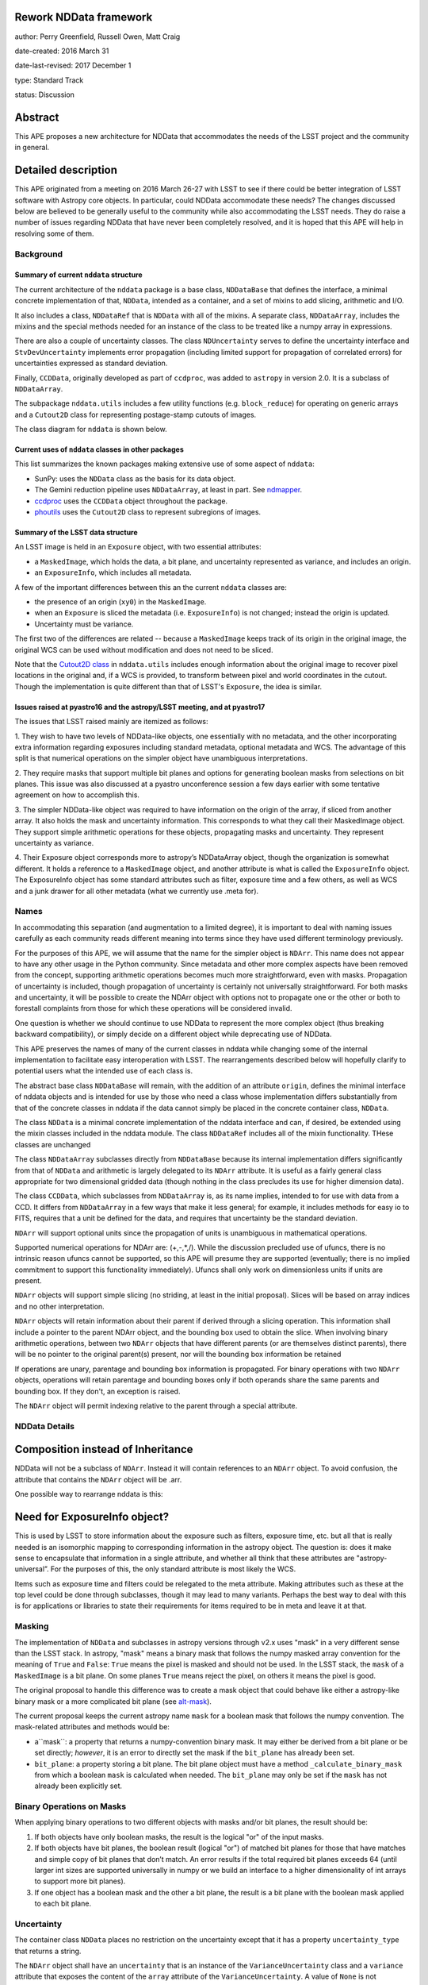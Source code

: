 Rework NDData framework
-----------------------

author: Perry Greenfield, Russell Owen, Matt Craig

date-created: 2016 March 31

date-last-revised: 2017 December 1

type: Standard Track

status: Discussion


Abstract
--------

This APE proposes a new architecture for NDData that accommodates
the needs of the LSST project and the community in general.


Detailed description
--------------------

This APE originated from a meeting on 2016 March 26-27 with LSST to see if
there could be better integration of LSST software with Astropy core objects.
In particular, could NDData accommodate these needs? The changes discussed
below are believed to be generally useful to the community while also
accommodating the LSST needs. They do raise a number of issues regarding
NDData that have never been completely resolved, and it is hoped that this
APE will help in resolving some of them.

Background
++++++++++

Summary of current ``nddata`` structure
***************************************

The current architecture of the ``nddata`` package is a base class, ``NDDataBase``
that defines the interface, a minimal concrete implementation of that,
``NDData``, intended as a container, and a set of mixins to add slicing,
arithmetic and I/O.

It also includes a class, ``NDDataRef`` that is ``NDData`` with all of the
mixins. A separate class, ``NDDataArray``, includes the mixins and the special
methods needed for an instance of the class to be treated like a numpy array
in expressions.

There are also a couple of uncertainty classes. The class ``NDUncertainty``
serves to define the uncertainty interface and ``StvDevUncertainty`` implements
error propagation (including limited support for propagation of correlated
errors) for uncertainties expressed as standard deviation.

Finally, ``CCDData``, originally developed as part of ``ccdproc``, was added
to ``astropy`` in version 2.0. It is a subclass of ``NDDataArray``.

The subpackage ``nddata.utils`` includes a few utility functions (e.g.
``block_reduce``) for operating on generic arrays and a ``Cutout2D`` class for
representing postage-stamp cutouts of images.

The class diagram for ``nddata`` is shown below.

.. image:: images/current-nddata.png
    :scale: 50 %
    :target: images/current-nddata.png

Current uses of ``nddata`` classes in other packages
****************************************************

This list summarizes the known packages making extensive use of some aspect of
``nddata``:

+ SunPy: uses the ``NDData`` class as the basis for its data object.
+ The Gemini reduction pipeline uses ``NDDataArray``, at least in part. See
  `ndmapper <https://github.com/jehturner/ndmapper>`_.
+ `ccdproc <http://cccdproc.rtfd.io>`_ uses the ``CCDData`` object throughout
  the package.
+ `phoutils <http://photutils.rtfd.io>`_ uses the ``Cutout2D`` class to
  represent subregions of images.

Summary of the LSST data structure
**********************************

An LSST image is held in an ``Exposure`` object, with two essential attributes:

+ a ``MaskedImage``, which holds the data, a bit plane, and uncertainty represented as variance, and includes an origin.
+ an ``ExposureInfo``, which includes all metadata.

A few of the important differences between this an the current ``nddata`` classes are:

+ the presence of an origin (``xy0``) in the ``MaskedImage``.
+ when an ``Exposure`` is sliced the metadata (i.e. ``ExposureInfo``)
  is not changed; instead the origin is updated.
+ Uncertainty must be variance.

The first two of the differences are related -- because a ``MaskedImage``
keeps track of its origin in the original image, the original WCS can be used
without modification and does not need to be sliced.

Note that the `Cutout2D class <http://astropy.readthedocs.io/en/stable/nddata/utils.html#d-cutout-images>`_
in ``nddata.utils`` includes enough information about the original image to
recover pixel locations in the original and, if a WCS is provided, to
transform between pixel and world coordinates in the cutout. Though the
implementation is quite different than that of LSST's ``Exposure``, the idea
is similar.

Issues raised at pyastro16 and the astropy/LSST meeting, and at pyastro17
*************************************************************************

The issues that LSST raised mainly are itemized as follows:

1. They wish to have two levels of NDData-like objects, one essentially
with no metadata, and the other incorporating extra information regarding
exposures including standard metadata, optional metadata and WCS. The
advantage of this split is that numerical operations on the simpler object
have unambiguous interpretations.

2. They require masks that support multiple bit planes and options for
generating boolean masks from selections on bit planes. This issue was
also discussed at a pyastro unconference session a few days earlier with
some tentative agreement on how to accomplish this.

3. The simpler NDData-like object was required to have information on the
origin of the array, if sliced from another array. It also holds the mask
and uncertainty information. This corresponds to what they call their
MaskedImage object. They support simple arithmetic operations for these
objects, propagating masks and uncertainty. They represent uncertainty as
variance.

4. Their Exposure object corresponds more to astropy’s NDDataArray object, though
the organization is somewhat different. It holds a reference to a ``MaskedImage``
object, and another attribute is what is called the ``ExposureInfo`` object.
The ExposureInfo object has some standard attributes such as filter, exposure
time and a few others, as well as WCS and a junk drawer for
all other metadata (what we currently use .meta for).

Names
+++++

In accommodating this separation (and augmentation to a limited degree), it
is important to deal with naming issues carefully as each community reads
different meaning into terms since they have used different terminology
previously.

For the purposes of this APE, we will assume that the name for the simpler
object is ``NDArr``. This name does not appear to have any other usage in the
Python community.  Since metadata and other more complex aspects have been
removed from the concept, supporting arithmetic operations becomes much more
straightforward, even with masks. Propagation of uncertainty is included,
though propagation of uncertainty is certainly not universally
straightforward. For both masks and uncertainty, it will be possible to create
the NDArr object with options not to propagate one or the other or both to
forestall complaints from those for which these operations will be considered
invalid.

One question is whether we should continue to use NDData to represent the
more complex object (thus breaking backward compatibility), or simply
decide on a different object while deprecating use of NDData.

This APE preserves the names of many of the current classes in nddata while
changing some of the internal implementation to facilitate easy interoperation
with LSST. The rearrangements described below will hopefully clarify to
potential users what the intended use of each class is.

The abstract base class ``NDDataBase`` will remain, with the addition of an
attribute ``origin``, defines the minimal interface of nddata objects and is
intended for use by those who need a class whose implementation differs
substantially from that of the concrete classes in nddata if the data cannot
simply be placed in the concrete container class, ``NDData``.

The class ``NDData`` is a minimal concrete implementation of the nddata
interface and can, if desired, be extended using the mixin classes included in
the nddata module. The class ``NDDataRef`` includes all of the mixin
functionality. THese classes are unchanged

The class ``NDDataArray`` subclasses directly from ``NDDataBase`` because its
internal implementation differs significantly from that of ``NDData`` and
arithmetic is largely delegated to its ``NDArr`` attribute. It is useful as a
fairly general class appropriate for two dimensional gridded data (though
nothing in the class precludes its use for higher dimension data).

The class ``CCDData``, which subclasses from ``NDDataArray`` is, as its name
implies, intended to for use with data from a CCD. It differs from
``NDDataArray`` in a few ways that make it less general; for example, it
includes methods for easy io to FITS, requires that a unit be defined for the
data, and requires that uncertainty be the standard deviation.

``NDArr`` will support optional units since the propagation of units is
unambiguous in mathematical operations.

Supported numerical operations for NDArr are: (+,-,*,/). While the discussion
precluded use of ufuncs, there is no intrinsic reason ufuncs cannot be
supported, so this APE will presume they are supported (eventually; there
is no implied commitment to support this functionality immediately). Ufuncs
shall only work on dimensionless units if units are present.

``NDArr`` objects will support simple slicing (no striding, at least in the
initial proposal). Slices will be based on array indices and no other
interpretation.

``NDArr`` objects will retain information about their parent if derived through
a slicing operation. This information shall include a pointer to the parent
NDArr object, and the bounding box used to obtain the slice. When involving
binary arithmetic operations, between two ``NDArr`` objects that have different
parents (or are themselves distinct parents), there will be no pointer to
the original parent(s) present, nor will the bounding box information be
retained

If operations are unary, parentage and bounding box information is propagated.
For binary operations with two ``NDArr`` objects, operations
will retain parentage and bounding boxes only if both operands share the same
parents and bounding box. If they don't, an exception is raised.

The ``NDArr`` object will permit indexing relative to the parent through a special
attribute.

NDData Details
++++++++++++++

Composition instead of Inheritance
----------------------------------

NDData will not be a subclass of ``NDArr``. Instead it will contain references
to an ``NDArr`` object. To avoid confusion, the attribute that contains the
``NDArr`` object will be .arr.

One possible way to rearrange nddata is this:

.. image:: images/new-nddata.png
    :scale: 50 %
    :target: images/new-nddata.png

Need for ExposureInfo object?
-----------------------------

This is used by LSST to store information about the exposure such as filters,
exposure time, etc. but all that is really needed is an isomorphic mapping
to corresponding information in the astropy object. The question is: does
it make sense to encapsulate that information in a single attribute, and
whether all think that these attributes are "astropy-universal”. For the
purposes of this, the only standard attribute is most likely the WCS.

Items such as exposure time and filters could be relegated to the meta
attribute. Making attributes such as these at the top level could be done
through subclasses, though it may lead to many variants. Perhaps the best way
to deal with this is for applications or libraries to state their requirements
for items required to be in meta and leave it at that.

Masking
+++++++

The implementation of ``NDData`` and subclasses in astropy versions through
v2.x uses "mask" in a very different sense than the LSST stack. In astropy,
"mask" means a binary mask that follows the numpy masked array convention for
the meaning of ``True`` and ``False``: ``True`` means the pixel is masked and
should not be used. In the LSST stack, the ``mask`` of a ``MaskedImage`` is a
bit plane. On some planes ``True`` means reject the pixel, on others it means
the pixel is good.

The original proposal to handle this difference was to create a mask object
that could behave like either a astropy-like binary mask or a more complicated
bit plane (see `alt-mask`_).

The current proposal keeps the current astropy name ``mask`` for a boolean mask
that follows the numpy convention. The mask-related attributes and methods would be:

+ a``mask``: a property that returns a numpy-convention binary mask.
  It may either be derived from a bit plane or be set directly; *however*, it
  is an error to directly set the mask if the ``bit_plane`` has already been
  set.
+ ``bit_plane``: a property storing a bit plane. The bit plane object must
  have a method ``_calculate_binary_mask`` from which a boolean ``mask`` is
  calculated when needed. The ``bit_plane`` may only be set if the ``mask``
  has not already been explicitly set.


Binary Operations on Masks
++++++++++++++++++++++++++

When applying binary operations to two different objects
with masks and/or bit planes, the result should be:

1. If both objects have only boolean masks, the result is the logical "or" of
   the input masks.

2. If both objects have bit planes, the boolean result (logical "or") of
   matched bit planes for those that have matches and simple copy
   of bit planes that don’t match. An error results if the total required bit
   planes exceeds 64 (until larger int sizes are supported universally in numpy
   or we build an interface to a higher dimensionality of int arrays to
   support more bit planes).

3. If one object has a boolean mask and the other a bit plane, the result is a
   bit plane with the boolean mask applied to each bit plane.

Uncertainty
+++++++++++

The container class ``NDData`` places no restriction on the uncertainty
except that it has a property ``uncertainty_type`` that returns a string.

The ``NDArr`` object shall have an ``uncertainty`` that is an instance of the
``VarianceUncertainty`` class and a ``variance`` attribute that exposes the
content of the ``array`` attribute of the ``VarianceUncertainty``. A value of
``None`` is not permitted; a scalar 0 is just as convenient and is broadcastable
to the data array. By default it will propagate, though ``NDArr`` objects may,
in the future, have an attribute (and method to set it) to turn off automatic
propagation.

The ``NDDataArray`` class permits any type of uncertainty that is convertible
to variance, e.g. standard deviation. It's uncertainty will be stored in the
``NDArr`` instance of which it is composed, with the uncertainty translated to
the type the user desires by the class.

The ``CCDData`` class will continue to have a ``StdDevUncertainty`` as its
``uncertainty``.

WCS
+++

There does not appear to be any change needed for how WCS will be handled.


Branches and pull requests
--------------------------

[TBD]
Any pull requests or development branches containing work on this APE should be
linked to from here.  (An APE does not need to be implemented in a single pull
request if it makes sense to implement it in discrete phases). If no code is yet
implemented, just put "N/A"


Implementation
--------------

The initial implementation of bit planes will be ``uint64`` numpy arrays with
planes selected for inclusion in calculating the binary mask by a masking
integer. The bits in that integer will indicate which bit planes should be
included. An interface that allows named bit planes will also be developed,
initially as a


Backward compatibility
----------------------

It is the intent of this APE that user-facing classes be modified
only a backwards-compatible way in astropy 3.0, though some things
will be deprecated for eventual removal in astropy 4.0.

API additions
+++++++++++++

+ The attribute ``origin`` is added to ``NDDataBase`` and its subclasses.
+ These classes are added to the ``nddata`` package: ``NDArr``,
  ``VarianceUncertainty``, and a bit plane class ``BitPlane``.

API changes
+++++++++++

+ Only one of ``mask`` and ``bit_plane`` can be set on those object
  that have a ``bit_plane`` property.
+ If  the ``bit_plane`` property is set, then ``mask`` is calculated
  from ``bit_plane`` (the user must have indicated in some way which bit planes to use).


API not changing
++++++++++++++++

Though it is unusual to call out things that are not changing,  it seems
appropriate to do so for  ``mask`` given the extensive discussion of the topic.

+ The meaning of ``mask`` will be the same as in current ``ndddata``: a binary
  mask that follows the numpy masked array convention of ``True`` means ignore,
  ``False`` means use.
+ ``mask`` is still settable as in the past, though it will raise an exception
  if one sets ``mask`` and then tries to set ``bit_plane``.

API deprecations for removal in astropy 4
+++++++++++++++++++++++++++++++++++++++++

+ The ``FlagCollection`` class and the ``flags`` attribute of ``NDDataArray``
  and ``CCDData``. This functionality will be replaced by an implementation
  of bit planes.
+ The ``__array__`` and ``__array_prepare__`` methods of ``NDDataArray``
  and ``CCDData``, which allow them to be used as numpy arrays in expressions.

Alternatives
------------

If there were any alternative solutions to solving the same problem, they should
be discussed here, along with a justification for the chosen approach.

.. _alt-mask:

Alternative masking proposal
++++++++++++++++++++++++++++

The mask attribute now will be an instance of a Mask Object (but to support
backward compatibilty, the attribute must have a different name than mask since
the current implementation treats that attribute as a boolean array (or any
object that mimics one). [An alternative option is to assume that the mask
attribute of NDArr is a callable whereas the mask attribute of NDData represents
a boolean array; this would be workable, but also likely confusing]
This APE proposes that the new attribute have the name: lone_ranger.
Well, perhaps dmask.

As objects, masks may take many internal forms. For example, they may be
simple boolean arrays, but they may also have many bitplanes or even be
computed masks. The only requirement is that this object implement a
callable interface such that it returns a boolean array when called with
no positional or keyword arguments. These masks may implement any number
of customizations to the callable (e.g., optional keyword arguments) as
well as methods to set the default behavior for the callable (i.e., when
called with no arguments or keywords).
The returned boolean array must be broadcastable to the underlying data array
(a scalar boolean is permitted).

As an example for bitplane masks:

- ``nda.dmask()`` returns a boolean array

- ``nda.dmask.apply_flags(…)`` sets how the bit planes are to be used to generate a boolean result when ``ndd.dmask()`` is used

- ``nda.dmask(select=nda.dmask.bitplanes['saturated'] + nda.dmask.bitplanes['dead_pixels'])``


Decision rationale
------------------

<To be filled in by the coordinating committee when the APE is accepted or rejected>
